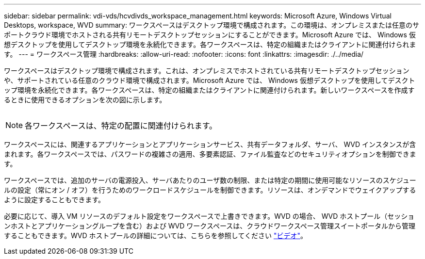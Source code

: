 ---
sidebar: sidebar 
permalink: vdi-vds/hcvdivds_workspace_management.html 
keywords: Microsoft Azure, Windows Virtual Desktops, workspace, WVD 
summary: ワークスペースはデスクトップ環境で構成されます。この環境は、オンプレミスまたは任意のサポートクラウド環境でホストされる共有リモートデスクトップセッションにすることができます。Microsoft Azure では、 Windows 仮想デスクトップを使用してデスクトップ環境を永続化できます。各ワークスペースは、特定の組織またはクライアントに関連付けられます。 
---
= ワークスペース管理
:hardbreaks:
:allow-uri-read: 
:nofooter: 
:icons: font
:linkattrs: 
:imagesdir: ./../media/


[role="lead"]
ワークスペースはデスクトップ環境で構成されます。これは、オンプレミスでホストされている共有リモートデスクトップセッションや、サポートされている任意のクラウド環境で構成されます。Microsoft Azure では、 Windows 仮想デスクトップを使用してデスクトップ環境を永続化できます。各ワークスペースは、特定の組織またはクライアントに関連付けられます。新しいワークスペースを作成するときに使用できるオプションを次の図に示します。

image:hcvdivds_image12.png[""]


NOTE: 各ワークスペースは、特定の配置に関連付けられます。

ワークスペースには、関連するアプリケーションとアプリケーションサービス、共有データフォルダ、サーバ、 WVD インスタンスが含まれます。各ワークスペースでは、パスワードの複雑さの適用、多要素認証、ファイル監査などのセキュリティオプションを制御できます。

ワークスペースでは、追加のサーバの電源投入、サーバあたりのユーザ数の制限、または特定の期間に使用可能なリソースのスケジュールの設定（常にオン / オフ）を行うためのワークロードスケジュールを制御できます。リソースは、オンデマンドでウェイクアップするように設定することもできます。

必要に応じて、導入 VM リソースのデフォルト設定をワークスペースで上書きできます。WVD の場合、 WVD ホストプール（セッションホストとアプリケーショングループを含む）および WVD ワークスペースは、クラウドワークスペース管理スイートポータルから管理することもできます。WVD ホストプールの詳細については、こちらを参照してください https://www.youtube.com/watch?v=kaHZm9yCv8g&feature=youtu.be&ab_channel=NetApp["ビデオ"^]。
